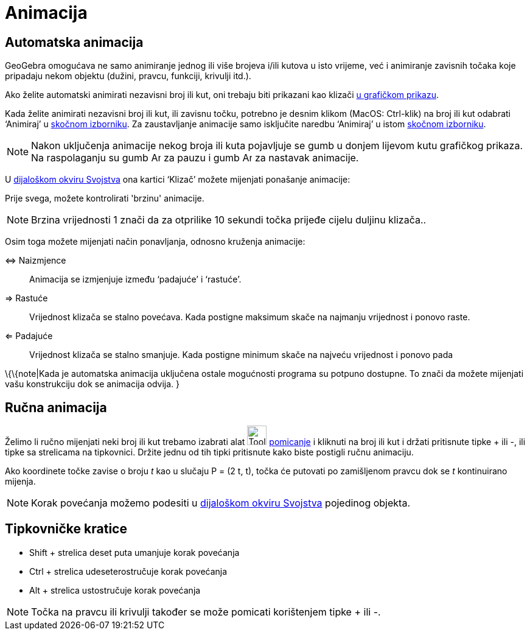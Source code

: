 = Animacija
:page-en: Animation
ifdef::env-github[:imagesdir: /hr/modules/ROOT/assets/images]

== Automatska animacija

GeoGebra omogućava ne samo animiranje jednog ili više brojeva i/ili kutova u isto vrijeme, već i animiranje zavisnih
točaka koje pripadaju nekom objektu (dužini, pravcu, funkciji, krivulji itd.).

Ako želite automatski animirati nezavisni broj ili kut, oni trebaju biti prikazani kao klizači
xref:/Grafički_prikaz.adoc[u grafičkom prikazu].

Kada želite animirati nezavisni broj ili kut, ili zavisnu točku, potrebno je desnim klikom (MacOS: Ctrl-klik) na broj
ili kut odabrati ‘Animiraj’ u xref:/Skočni_izbornik.adoc[skočnom izborniku]. Za zaustavljanje animacije samo isključite
naredbu ‘Animiraj’ u istom xref:/Skočni_izbornik.adoc[skočnom izborniku].

[NOTE]
====

Nakon uključenja animacije nekog broja ili kuta pojavljuje se gumb u donjem lijevom kutu grafičkog prikaza. Na
raspolaganju su gumb image:Animate_Pause.png[Animate Pause.png,width=16,height=16] za pauzu i gumb
image:Animate_Play.png[Animate Play.png,width=16,height=16] za nastavak animacije.

====

U xref:/Dijaloški_okvir_Svojstva.adoc[dijaloškom okviru Svojstva] ona kartici ‘Klizač’ možete mijenjati ponašanje
animacije:

Prije svega, možete kontrolirati 'brzinu' animacije.

[NOTE]
====

Brzina vrijednosti 1 znači da za otprilike 10 sekundi točka prijeđe cijelu duljinu klizača..

====

Osim toga možete mijenjati način ponavljanja, odnosno kruženja animacije:

⇔ Naizmjence::
  Animacija se izmjenjuje između ‘padajuće’ i ‘rastuće’.
⇒ Rastuće::
  Vrijednost klizača se stalno povećava. Kada postigne maksimum skače na najmanju vrijednost i ponovo raste.
⇐ Padajuće::
  Vrijednost klizača se stalno smanjuje. Kada postigne minimum skače na najveću vrijednost i ponovo pada

\{\{note|Kada je automatska animacija uključena ostale mogućnosti programa su potpuno dostupne. To znači da možete
mijenjati vašu konstrukciju dok se animacija odvija. }

== Ručna animacija

Želimo li ručno mijenjati neki broj ili kut trebamo izabrati alat image:Tool_Move.gif[Tool Move.gif,width=32,height=32]
xref:/tools/Pomicanje.adoc[pomicanje] i kliknuti na broj ili kut i držati pritisnute tipke + ili -, ili tipke sa
strelicama na tipkovnici. Držite jednu od tih tipki pritisnute kako biste postigli ručnu animaciju.

[EXAMPLE]
====

Ako koordinete točke zavise o broju _t_ kao u slučaju P = (2 t, t), točka će putovati po zamišljenom pravcu dok se _t_
kontinuirano mijenja.

====

[NOTE]
====

Korak povećanja možemo podesiti u xref:/Dijaloški_okvir_Svojstva.adoc[dijaloškom okviru Svojstva] pojedinog objekta.

====

== Tipkovničke kratice

* Shift + strelica deset puta umanjuje korak povećanja
* Ctrl + strelica udeseterostručuje korak povećanja
* Alt + strelica ustostručuje korak povećanja

[NOTE]
====

Točka na pravcu ili krivulji također se može pomicati korištenjem tipke + ili -.

====
